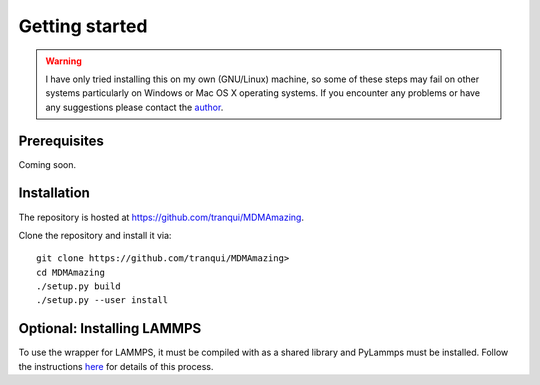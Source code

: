 Getting started
###############

.. warning:: I have only tried installing this on my own (GNU/Linux) machine, so some of these steps may fail on other systems particularly on Windows or Mac OS X operating systems. If you encounter any problems or have any suggestions please contact the `author <index.html#author>`_.

Prerequisites
=============

Coming soon.

Installation
============

The repository is hosted at `<https://github.com/tranqui/MDMAmazing>`_.

Clone the repository and install it via::

  git clone https://github.com/tranqui/MDMAmazing>
  cd MDMAmazing
  ./setup.py build
  ./setup.py --user install

Optional: Installing LAMMPS
===========================

To use the wrapper for LAMMPS, it must be compiled with as a shared library and PyLammps must be installed.
Follow the instructions  `here <https://lammps.sandia.gov/doc/Howto_pylammps.html#system-wide-installation>`_ for details of this process.

